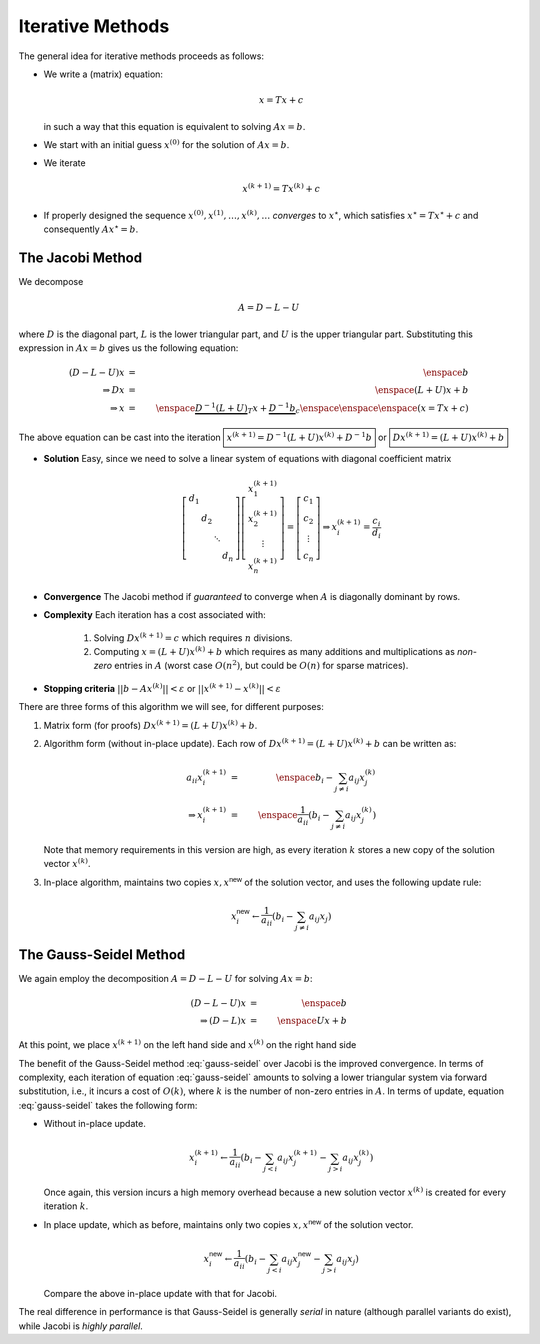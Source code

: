 Iterative Methods
-----------------

The general idea for iterative methods proceeds as follows:

* We write a (matrix) equation:

  .. math::
    x = Tx + c

  in such a way that this equation is equivalent to solving :math:`Ax=b`.

* We start with an initial guess :math:`x^{(0)}` for the solution of :math:`Ax=b`.

* We iterate

  .. math::
    x^{(k+1)} = Tx^{(k)} + c

* If properly designed the sequence :math:`x^{(0)},x^{(1)},\ldots,x^{(k)},\ldots`
  *converges* to :math:`x^\star`, which satisfies :math:`x^\star = Tx^\star + c`
  and consequently :math:`Ax^\star = b`.

The Jacobi Method
~~~~~~~~~~~~~~~~~

We decompose

.. math::
    A = D - L - U

where :math:`D` is the diagonal part, :math:`L` is the lower triangular part,
and :math:`U` is the upper triangular part. Substituting this expression in
:math:`Ax=b` gives us the following equation:

.. math::
    (D-L-U)x        & = & \enspace b \\
    \Rightarrow Dx  & = & \enspace (L+U)x + b \\
    \Rightarrow x   & = & \enspace \underbrace{D^{-1}(L+U)}_{T}x+\underbrace{D^{-1}b}_c \enspace\enspace\enspace (x=Tx+c)

The above equation can be cast into the iteration :math:`\boxed{x^{(k+1)}=D^{-1}(L+U)x^{(k)}+D^{-1}b}` or :math:`\boxed{Dx^{(k+1)}=(L+U)x^{(k)}+b}`

* **Solution** Easy, since we need to solve a linear system of equations with diagonal coefficient matrix

  .. math::
    \left[
    \begin{array}{cccc}
    d_1 & & & \\
    & d_2 & & \\
    & & \ddots & \\
    & & & d_n
    \end{array}
    \right]
    \left[
    \begin{array}{c}
    x_1^{(k+1)} \\
    x_2^{(k+1)} \\
    \vdots \\
    x_n^{(k+1)}
    \end{array}
    \right]=\left[
    \begin{array}{c}
    c_1 \\
    c_2 \\
    \vdots \\
    c_n
    \end{array}
    \right] \Rightarrow x_i^{(k+1)}=\frac{c_i}{d_i}

* **Convergence** The Jacobi method if *guaranteed* to converge when :math:`A` is
  diagonally dominant by rows.

* **Complexity** Each iteration has a cost associated with:

    1. Solving :math:`Dx^{(k+1)}=c` which requires :math:`n` divisions.
    2. Computing :math:`x=(L+U)x^{(k)}+b` which requires as many additions and
       multiplications as *non-zero* entries in :math:`A` (worst case :math:`O(n^2)`, but
       could be :math:`O(n)` for sparse matrices).

* **Stopping criteria** :math:`||b-Ax^{(k)}||<\varepsilon` or :math:`||x^{(k+1)}-x^{(k)}||<\varepsilon`

There are three forms of this algorithm we will see, for different purposes:

1. Matrix form (for proofs) :math:`Dx^{(k+1)}=(L+U)x^{(k)}+b`.
2. Algorithm form (without in-place update). Each row of :math:`Dx^{(k+1)}=(L+U)x^{(k)}+b` can be written as:

   .. math::

    a_{ii}x_i^{(k+1)} &=& \enspace b_i-\sum_{j\neq i} a_{ij}x_j^{(k)} \\
    \Rightarrow x_i^{(k+1)} &=& \enspace \frac{1}{a_{ii}}\left(b_i-\sum_{j\neq i}a_{ij}x_j^{(k)}\right)

   Note that memory requirements in this version are high, as every iteration
   :math:`k` stores a new copy of the solution vector :math:`x^{(k)}`.

3. In-place algorithm, maintains two copies :math:`x, x^\textsf{new}`
   of the solution vector, and uses the following update rule:

   .. math::

    x_i^{\textsf{new}} \leftarrow \frac{1}{a_{ii}}\left(b_i-\sum_{j\neq i}a_{ij}x_j\right)

The Gauss-Seidel Method
~~~~~~~~~~~~~~~~~~~~~~~

We again employ the decomposition :math:`A = D-L-U` for solving :math:`Ax=b`:

.. math::
    (D-L-U)x            & = & \enspace b \\
    \Rightarrow (D-L)x  & = & \enspace Ux + b

At this point, we place :math:`x^{(k+1)}` on the left hand side and :math:`x^{(k)}` on
the right hand side

.. math::
    \boxed{(D-L)x^{(k+1)}=Ux^{(k)}+b}
    :label: gauss-seidel

The benefit of the Gauss-Seidel method :eq:`gauss-seidel` over Jacobi is
the improved convergence. In terms of complexity, each iteration of equation
:eq:`gauss-seidel` amounts to solving a lower triangular system via forward
substitution, i.e., it incurs a cost of :math:`O(k)`, where :math:`k` is the
number of non-zero entries in :math:`A`. In terms of update, equation
:eq:`gauss-seidel` takes the following form:

* Without in-place update.

  .. math::
    x_i^{(k+1)} \leftarrow \frac{1}{a_{ii}}\left(b_i-\sum_{j<i}a_{ij}x_j^{(k+1)}-\sum_{j>i}a_{ij}x_j^{(k)}\right)

  Once again, this version incurs a high memory overhead because a new solution
  vector :math:`x^{(k)}` is created for every iteration :math:`k`.

* In place update, which as before, maintains only two copies
  :math:`x,x^\textsf{new}` of the solution vector.

  .. math::
    x_i^{\textsf{new}} \leftarrow \frac{1}{a_{ii}}\left(b_i-\sum_{j<i}a_{ij}x_j^{\textsf{new}}-\sum_{j>i}a_{ij}x_j\right)

  Compare the above in-place update with that for Jacobi.

The real difference in performance is that Gauss-Seidel is generally
*serial* in nature (although parallel variants do exist), while Jacobi is
*highly parallel*.
